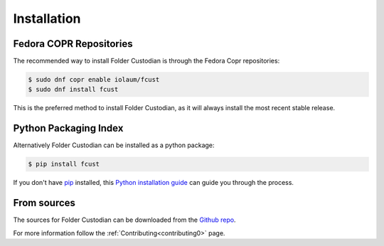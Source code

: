 .. highlight:: shell

============
Installation
============


Fedora COPR Repositories
------------------------

The recommended way to install Folder Custodian is through the Fedora Copr repositories:

.. code-block:: console

    $ sudo dnf copr enable iolaum/fcust
    $ sudo dnf install fcust

This is the preferred method to install Folder Custodian,
as it will always install the most recent stable release.

Python Packaging Index
----------------------

Alternatively Folder Custodian can be installed as a python package:

.. code-block:: console

    $ pip install fcust

If you don't have `pip`_ installed, this `Python installation guide`_ can guide
you through the process.

.. _pip: https://pip.pypa.io
.. _Python installation guide: http://docs.python-guide.org/en/latest/starting/installation/


From sources
------------

The sources for Folder Custodian can be downloaded from the `Github repo`_.

..
    # https://github.com/sphinx-doc/sphinx/issues/2096

For more information follow the :ref:`Contributing<contributing0>` page.


.. _Github repo: https://github.com/Iolaum/fcust
